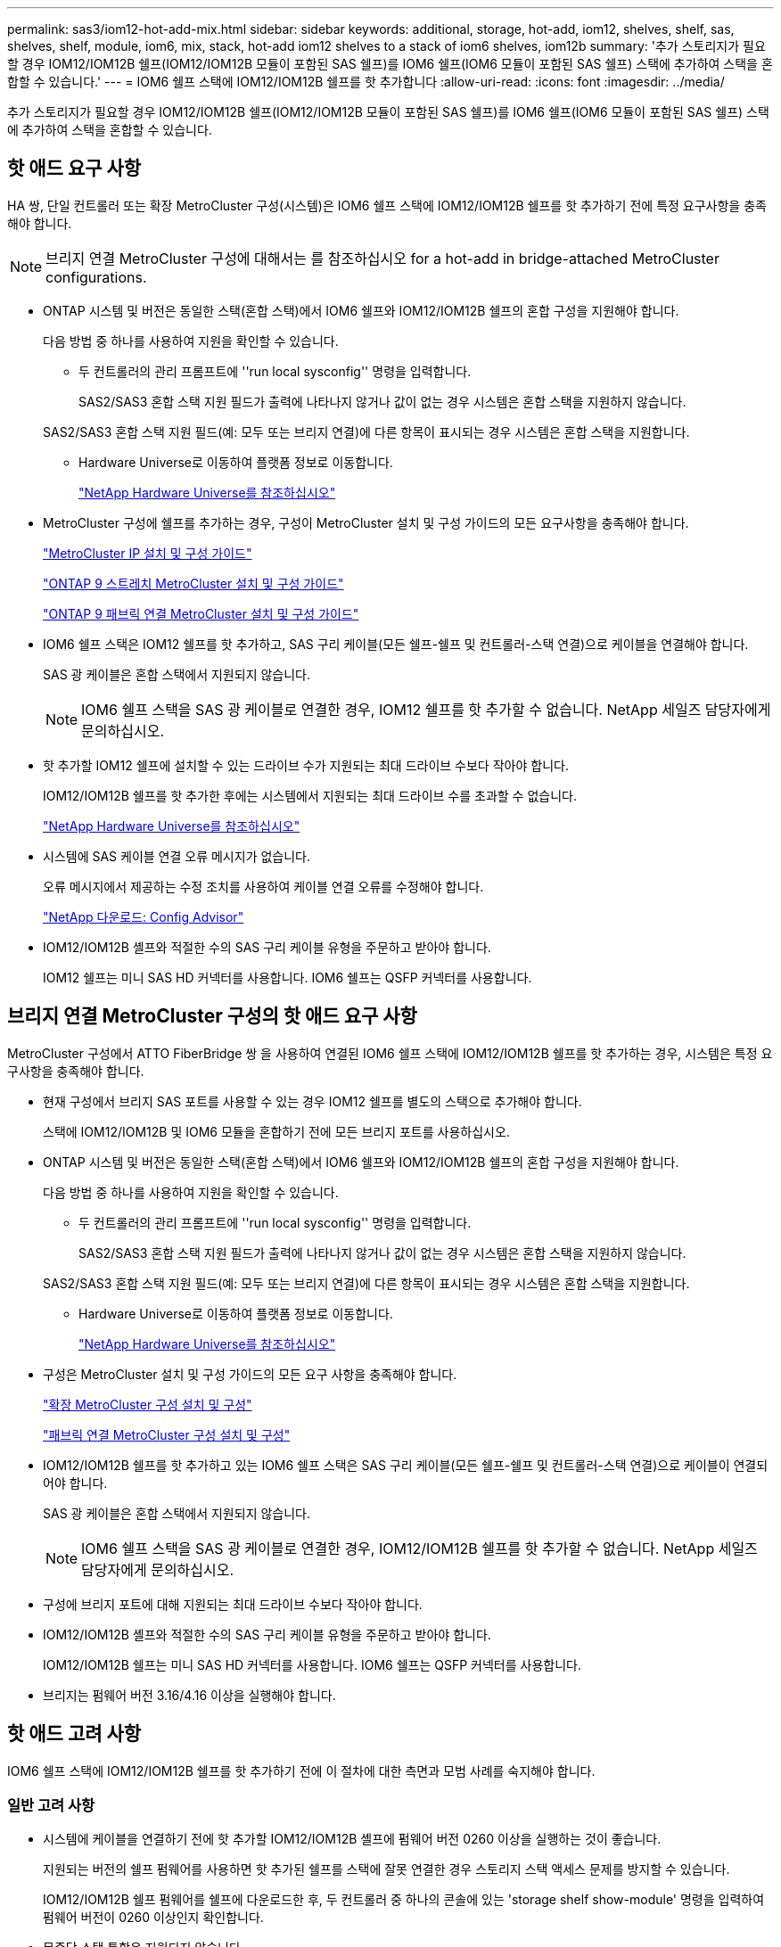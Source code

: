 ---
permalink: sas3/iom12-hot-add-mix.html 
sidebar: sidebar 
keywords: additional, storage, hot-add, iom12, shelves, shelf, sas, shelves, shelf, module, iom6, mix, stack, hot-add iom12 shelves to a stack of iom6 shelves, iom12b 
summary: '추가 스토리지가 필요할 경우 IOM12/IOM12B 쉘프(IOM12/IOM12B 모듈이 포함된 SAS 쉘프)를 IOM6 쉘프(IOM6 모듈이 포함된 SAS 쉘프) 스택에 추가하여 스택을 혼합할 수 있습니다.' 
---
= IOM6 쉘프 스택에 IOM12/IOM12B 쉘프를 핫 추가합니다
:allow-uri-read: 
:icons: font
:imagesdir: ../media/


[role="lead"]
추가 스토리지가 필요할 경우 IOM12/IOM12B 쉘프(IOM12/IOM12B 모듈이 포함된 SAS 쉘프)를 IOM6 쉘프(IOM6 모듈이 포함된 SAS 쉘프) 스택에 추가하여 스택을 혼합할 수 있습니다.



== 핫 애드 요구 사항

[role="lead"]
HA 쌍, 단일 컨트롤러 또는 확장 MetroCluster 구성(시스템)은 IOM6 쉘프 스택에 IOM12/IOM12B 쉘프를 핫 추가하기 전에 특정 요구사항을 충족해야 합니다.


NOTE: 브리지 연결 MetroCluster 구성에 대해서는 를 참조하십시오  for a hot-add in bridge-attached MetroCluster configurations.

* ONTAP 시스템 및 버전은 동일한 스택(혼합 스택)에서 IOM6 쉘프와 IOM12/IOM12B 쉘프의 혼합 구성을 지원해야 합니다.
+
다음 방법 중 하나를 사용하여 지원을 확인할 수 있습니다.

+
** 두 컨트롤러의 관리 프롬프트에 ''run local sysconfig'' 명령을 입력합니다.
+
SAS2/SAS3 혼합 스택 지원 필드가 출력에 나타나지 않거나 값이 없는 경우 시스템은 혼합 스택을 지원하지 않습니다.

+
SAS2/SAS3 혼합 스택 지원 필드(예: 모두 또는 브리지 연결)에 다른 항목이 표시되는 경우 시스템은 혼합 스택을 지원합니다.

** Hardware Universe로 이동하여 플랫폼 정보로 이동합니다.
+
https://hwu.netapp.com["NetApp Hardware Universe를 참조하십시오"]



* MetroCluster 구성에 쉘프를 추가하는 경우, 구성이 MetroCluster 설치 및 구성 가이드의 모든 요구사항을 충족해야 합니다.
+
http://docs.netapp.com/ontap-9/topic/com.netapp.doc.dot-mcc-inst-cnfg-ip/home.html["MetroCluster IP 설치 및 구성 가이드"]

+
http://docs.netapp.com/ontap-9/topic/com.netapp.doc.dot-mcc-inst-cnfg-stretch/home.html["ONTAP 9 스트레치 MetroCluster 설치 및 구성 가이드"]

+
http://docs.netapp.com/ontap-9/topic/com.netapp.doc.dot-mcc-inst-cnfg-fabric/home.html["ONTAP 9 패브릭 연결 MetroCluster 설치 및 구성 가이드"]

* IOM6 쉘프 스택은 IOM12 쉘프를 핫 추가하고, SAS 구리 케이블(모든 쉘프-쉘프 및 컨트롤러-스택 연결)으로 케이블을 연결해야 합니다.
+
SAS 광 케이블은 혼합 스택에서 지원되지 않습니다.

+

NOTE: IOM6 쉘프 스택을 SAS 광 케이블로 연결한 경우, IOM12 쉘프를 핫 추가할 수 없습니다. NetApp 세일즈 담당자에게 문의하십시오.

* 핫 추가할 IOM12 쉘프에 설치할 수 있는 드라이브 수가 지원되는 최대 드라이브 수보다 작아야 합니다.
+
IOM12/IOM12B 쉘프를 핫 추가한 후에는 시스템에서 지원되는 최대 드라이브 수를 초과할 수 없습니다.

+
https://hwu.netapp.com["NetApp Hardware Universe를 참조하십시오"]

* 시스템에 SAS 케이블 연결 오류 메시지가 없습니다.
+
오류 메시지에서 제공하는 수정 조치를 사용하여 케이블 연결 오류를 수정해야 합니다.

+
https://mysupport.netapp.com/site/tools/tool-eula/activeiq-configadvisor["NetApp 다운로드: Config Advisor"]

* IOM12/IOM12B 셸프와 적절한 수의 SAS 구리 케이블 유형을 주문하고 받아야 합니다.
+
IOM12 쉘프는 미니 SAS HD 커넥터를 사용합니다. IOM6 쉘프는 QSFP 커넥터를 사용합니다.





== 브리지 연결 MetroCluster 구성의 핫 애드 요구 사항

[role="lead"]
MetroCluster 구성에서 ATTO FiberBridge 쌍 을 사용하여 연결된 IOM6 쉘프 스택에 IOM12/IOM12B 쉘프를 핫 추가하는 경우, 시스템은 특정 요구사항을 충족해야 합니다.

* 현재 구성에서 브리지 SAS 포트를 사용할 수 있는 경우 IOM12 쉘프를 별도의 스택으로 추가해야 합니다.
+
스택에 IOM12/IOM12B 및 IOM6 모듈을 혼합하기 전에 모든 브리지 포트를 사용하십시오.

* ONTAP 시스템 및 버전은 동일한 스택(혼합 스택)에서 IOM6 쉘프와 IOM12/IOM12B 쉘프의 혼합 구성을 지원해야 합니다.
+
다음 방법 중 하나를 사용하여 지원을 확인할 수 있습니다.

+
** 두 컨트롤러의 관리 프롬프트에 ''run local sysconfig'' 명령을 입력합니다.
+
SAS2/SAS3 혼합 스택 지원 필드가 출력에 나타나지 않거나 값이 없는 경우 시스템은 혼합 스택을 지원하지 않습니다.

+
SAS2/SAS3 혼합 스택 지원 필드(예: 모두 또는 브리지 연결)에 다른 항목이 표시되는 경우 시스템은 혼합 스택을 지원합니다.

** Hardware Universe로 이동하여 플랫폼 정보로 이동합니다.
+
https://hwu.netapp.com["NetApp Hardware Universe를 참조하십시오"]



* 구성은 MetroCluster 설치 및 구성 가이드의 모든 요구 사항을 충족해야 합니다.
+
https://docs.netapp.com/us-en/ontap-metrocluster/install-stretch/index.html["확장 MetroCluster 구성 설치 및 구성"]

+
https://docs.netapp.com/us-en/ontap-metrocluster/install-fc/index.html["패브릭 연결 MetroCluster 구성 설치 및 구성"]

* IOM12/IOM12B 쉘프를 핫 추가하고 있는 IOM6 쉘프 스택은 SAS 구리 케이블(모든 쉘프-쉘프 및 컨트롤러-스택 연결)으로 케이블이 연결되어야 합니다.
+
SAS 광 케이블은 혼합 스택에서 지원되지 않습니다.

+

NOTE: IOM6 쉘프 스택을 SAS 광 케이블로 연결한 경우, IOM12/IOM12B 쉘프를 핫 추가할 수 없습니다. NetApp 세일즈 담당자에게 문의하십시오.

* 구성에 브리지 포트에 대해 지원되는 최대 드라이브 수보다 작아야 합니다.
* IOM12/IOM12B 셸프와 적절한 수의 SAS 구리 케이블 유형을 주문하고 받아야 합니다.
+
IOM12/IOM12B 쉘프는 미니 SAS HD 커넥터를 사용합니다. IOM6 쉘프는 QSFP 커넥터를 사용합니다.

* 브리지는 펌웨어 버전 3.16/4.16 이상을 실행해야 합니다.




== 핫 애드 고려 사항

[role="lead"]
IOM6 쉘프 스택에 IOM12/IOM12B 쉘프를 핫 추가하기 전에 이 절차에 대한 측면과 모범 사례를 숙지해야 합니다.



=== 일반 고려 사항

* 시스템에 케이블을 연결하기 전에 핫 추가할 IOM12/IOM12B 셸프에 펌웨어 버전 0260 이상을 실행하는 것이 좋습니다.
+
지원되는 버전의 쉘프 펌웨어를 사용하면 핫 추가된 쉘프를 스택에 잘못 연결한 경우 스토리지 스택 액세스 문제를 방지할 수 있습니다.

+
IOM12/IOM12B 쉘프 펌웨어를 쉘프에 다운로드한 후, 두 컨트롤러 중 하나의 콘솔에 있는 'storage shelf show-module' 명령을 입력하여 펌웨어 버전이 0260 이상인지 확인합니다.

* 무중단 스택 통합은 지원되지 않습니다.
+
이 절차를 사용하여 시스템 전원을 켜고 데이터를 제공하는 동안(I/O가 진행 중) 동일한 시스템의 다른 스택에서 핫 제거된 디스크 쉘프를 핫 추가할 수는 없습니다.

* 이 절차를 사용하여 해당 쉘프에서 핫 제거한 디스크 쉘프를 동일한 MetroCluster 시스템 내에서 핫 추가할 수 있습니다.
* IOM6 모듈이 포함된 쉘프 스택에 IOM12 모듈이 포함된 쉘프를 핫 애드할 경우, 전체 스택의 성능이 6Gbps에서 작동합니다(최저 공통 속도로 실행됨).
+
핫 애드 쉘프가 IOM3 또는 IOM6 모듈에서 IOM12 모듈로 업그레이드된 쉘프인 경우, 스택은 12Gbps에서 작동합니다. 그러나 쉘프 후면판 및 디스크 기능은 디스크 성능을 3Gbps 또는 6Gbps로 제한할 수 있습니다.

* 핫 추가 쉘프를 케이블로 연결한 후 ONTAP에서 쉘프를 인식합니다.
+
** 드라이브 소유권은 자동 드라이브 할당이 활성화된 경우 할당됩니다.
** 필요한 경우 쉘프(IOM) 펌웨어 및 드라이브 펌웨어를 자동으로 업데이트해야 합니다.
+

NOTE: 펌웨어 업데이트는 최대 30분 정도 걸릴 수 있습니다.







=== 모범 사례 고려 사항

* * 모범 사례: * 모범 사례는 쉘프를 핫 추가하기 전에 현재 버전의 쉘프(IOM) 펌웨어 및 드라이브 펌웨어를 시스템에 추가하는 것입니다.
+
https://mysupport.netapp.com/site/downloads/firmware/disk-shelf-firmware["NetApp 다운로드: 디스크 쉘프 펌웨어"]

+
https://mysupport.netapp.com/site/downloads/firmware/disk-drive-firmware["NetApp 다운로드: 디스크 드라이브 펌웨어"]




NOTE: 펌웨어를 쉘프와 해당 구성요소를 지원하지 않는 버전으로 되돌리지 마십시오.

* * 모범 사례:* 가장 좋은 방법은 쉘프를 핫 추가하기 전에 최신 버전의 디스크 검증 패키지(DQP)를 설치하는 것입니다.
+
현재 버전의 DQP를 설치하면 시스템이 새로 인증된 드라이브를 인식하고 사용할 수 있습니다. 이렇게 하면 드라이브가 인식되지 않으므로 최신 드라이브 정보가 없는 경우 및 드라이브 파티셔닝 예방에 대한 시스템 이벤트 메시지가 표시되지 않습니다. 또한 DQP는 최신 버전이 아닌 드라이브 펌웨어에 대해서도 알려줍니다.

+
https://mysupport.netapp.com/site/downloads/firmware/disk-drive-firmware/download/DISKQUAL/ALL/qual_devices.zip["NetApp 다운로드: 디스크 검증 패키지"^]

* * 모범 사례: * 가장 좋은 방법은 쉘프를 핫 추가하기 전과 후에 Active IQ Config Advisor를 실행하는 것입니다.
+
쉘프를 핫 추가하기 전에 Active IQ Config Advisor을 실행하면 기존 SAS 연결의 스냅샷을 제공하고, 쉘프(IOM) 펌웨어 버전을 확인하고, 시스템에서 이미 사용 중인 쉘프 ID를 확인할 수 있습니다. 쉘프를 핫 추가한 후 Active IQ Config Advisor를 실행하면 쉘프가 올바로 연결되었는지, 쉘프 ID가 시스템 내에서 고유한지 확인할 수 있습니다.

+
https://mysupport.netapp.com/site/tools/tool-eula/activeiq-configadvisor["NetApp 다운로드: Config Advisor"]

* * 모범 사례: * 가장 좋은 방법은 시스템에서 대역 내 ACP(IBACP)를 실행하는 것입니다.
+
** IBAP가 실행 중인 시스템의 경우, 핫 애드 IOM12 셸프에서 IBACP가 자동으로 활성화됩니다.
** 아웃오브밴드 ACP가 활성화된 시스템의 경우 IOM12 쉘프에서 ACP 기능을 사용할 수 없습니다.
+
IBACP로 마이그레이션하고 대역외 ACP 케이블 연결을 제거해야 합니다.

** 시스템에서 IBACP를 실행하지 않고 시스템이 IBACP의 요구 사항을 충족하는 경우, IOM12 쉘프를 핫 추가하기 전에 시스템을 IBACP로 마이그레이션할 수 있습니다.
+
https://kb.netapp.com/Advice_and_Troubleshooting/Data_Storage_Systems/FAS_Systems/In-Band_ACP_Setup_and_Support["IBACP로 마이그레이션하기 위한 지침"]

+

NOTE: 마이그레이션 지침은 IBACP에 대한 시스템 요구 사항을 제공합니다.







== 핫 애드인에 대해 드라이브 소유권을 수동으로 할당할 준비를 합니다

[role="lead"]
핫 추가할 IOM12 쉘프에 드라이브 소유권을 수동으로 할당하는 경우 자동 드라이브 할당을 사용하도록 설정한 경우 이를 비활성화해야 합니다.

시스템 요구 사항을 충족해야 합니다.

 for a hot-add

 for a hot-add in bridge-attached MetroCluster configurations

HA 쌍이 있는 경우, 쉘프에 있는 드라이브가 두 컨트롤러 모듈이 모두 소유하는 경우 드라이브 소유권을 수동으로 할당해야 합니다.

.단계
. 자동 드라이브 할당이 설정되었는지 'Storage disk option show'를 확인합니다
+
HA 쌍이 있는 경우 두 컨트롤러 모듈 중 하나에서 명령을 입력할 수 있습니다.

+
자동 드라이브 할당이 활성화된 경우 각 컨트롤러 모듈에 대해 "자동 할당" 열에 출력이 "켜짐"으로 표시됩니다.

. 자동 드라이브 할당이 설정된 경우 'storage disk option modify -node_node_name_-autostassign off'를 비활성화합니다
+
HA 쌍 또는 2노드 MetroCluster 구성이 있는 경우 두 컨트롤러 모듈 모두에서 자동 드라이브 할당을 비활성화해야 합니다.





== 핫 애드용 쉘프를 설치합니다

[role="lead"]
핫 추가할 각 쉘프에 쉘프를 설치하고, 전원 코드를 연결하고, 쉘프의 전원을 켠 다음, 쉘프 ID를 설정합니다.

. 키트와 함께 제공된 설치 안내물을 사용하여 디스크 쉘프와 함께 제공된 랙 마운트 키트(2-포스트 또는 4-포스트 랙 설치용)를 설치합니다.
+
[NOTE]
====
여러 디스크 쉘프를 설치하는 경우, 최적의 안정성을 위해 하단에서 랙 상단까지 설치해야 합니다.

====
+
[CAUTION]
====
디스크 쉘프를 Telco 유형 랙에 플랜지 설치하지 마십시오. 디스크 쉘프의 무게는 자체 중량 때문에 랙에서 붕괴될 수 있습니다.

====
. 키트와 함께 제공된 설치 안내물을 사용하여 디스크 쉘프를 지원 브래킷 및 랙에 설치하고 고정합니다.
+
디스크 쉘프를 쉽고 빠르게 조작하려면 전원 공급 장치 및 I/O 모듈(IOM)을 제거하십시오.

+
DS460C 디스크 쉘프의 경우, 드라이브는 별도로 패키징되어 쉘프를 가볍게 만들지만 빈 DS460C 쉘프의 무게는 약 60kg(132lb)이므로 쉘프를 이동할 때는 다음과 같이 주의해야 합니다.

+

CAUTION: 기계화된 리프트를 사용하거나 리프트 핸들을 사용하여 빈 DS460C 쉘프를 안전하게 이동하는 4명을 사용하는 것이 좋습니다.

+
DS460C 배송에는 4개의 착탈식 리프트 핸들(각 측면에 2개)이 포함되어 있습니다. 리프트 핸들을 사용하려면 손잡이 탭을 선반 측면에 있는 슬롯에 삽입하고 딸깍 소리가 날 때까지 위로 밀어 올려서 설치합니다. 그런 다음 디스크 쉘프를 레일 위로 밀어 넣을 때 엄지 래치를 사용하여 한 번에 하나의 핸들 세트를 분리합니다. 다음 그림에서는 리프트 핸들을 부착하는 방법을 보여 줍니다.

+
image::../media/drw_ds460c_handles.gif[drw ds460c 핸들]

. 디스크 쉘프를 랙에 설치하기 전에 분리한 전원 공급 장치 및 IOM을 모두 다시 설치합니다.
. DS460C 디스크 쉘프를 설치하는 경우 드라이브 드로어에 드라이브를 설치하고, 그렇지 않으면 다음 단계로 이동합니다.
+
[NOTE]
====
정전기 방전을 방지하려면 항상 보관 인클로저 섀시의 도색되지 않은 표면에 접지된 ESD 손목 접지대를 착용하십시오.

손목 스트랩을 사용할 수 없는 경우 디스크 드라이브를 다루기 전에 스토리지 인클로저 섀시의 색칠되지 않은 표면을 만지십시오.

====
+
부분적으로 채워진 쉘프를 구입한 경우, 즉 쉘프에 지원하는 드라이브 수가 60개 미만인 경우 각 드로어에 다음을 따라 드라이브를 설치합니다.

+
** 처음 4개의 드라이브를 전면 슬롯(0, 3, 6, 9)에 설치합니다.
+

NOTE: * 장비 오작동 위험: * 공기 흐름이 원활하도록 하고 과열을 방지하려면 항상 처음 4개의 드라이브를 전면 슬롯(0, 3, 6, 9)에 설치하십시오.

** 나머지 드라이브의 경우 각 드로어에 균등하게 분배합니다.




다음 그림에서는 쉘프 내의 각 드라이브 드로어에서 드라이브 번호가 0에서 11로 지정되는 방식을 보여 줍니다.

image::../media/dwg_trafford_drawer_with_hdds_callouts.gif[HDD 속성 표시기가 있는 DWG Trafford 서랍]

. 선반의 상단 서랍을 엽니다.
. ESD 가방에서 드라이브를 꺼냅니다.
. 드라이브의 캠 핸들을 수직으로 올립니다.
. 드라이브 캐리어의 양쪽에 있는 두 개의 돌출된 단추를 드라이브 드로어의 드라이브 채널에서 일치하는 틈에 맞춥니다.
+
image::../media/28_dwg_e2860_de460c_drive_cru.gif[28 DWG e2860 de460c 드라이브 CRU]

+
[cols="10,90"]
|===


| image:../media/legend_icon_01.png[""] | 드라이브 캐리어 오른쪽에 있는 위로 단추 
|===
. 드라이브를 수직으로 내린 다음 드라이브가 주황색 분리 래치 아래에 고정될 때까지 캠 핸들을 아래로 돌립니다.
. 드로어의 각 드라이브에 대해 이전 하위 단계를 반복합니다.
+
각 드로어의 슬롯 0, 3, 6, 9에 드라이브가 포함되어 있는지 확인해야 합니다.

. 드라이브 드로어를 조심스럽게 케이스에 다시 밀어 넣습니다.
+
|===


 a| 
image:../media/2860_dwg_e2860_de460c_gentle_close.gif[""]



 a| 

CAUTION: * 데이터 액세스 손실 가능성: * 서랍을 닫지 마십시오. 드로어가 흔들리거나 스토리지 어레이가 손상되지 않도록 드로어를 천천히 밀어 넣습니다.

|===
. 양쪽 레버를 중앙으로 밀어 드라이브 드로어를 닫습니다.
. 디스크 쉘프의 각 드로어에 대해 이 단계를 반복합니다.
. 전면 베젤을 부착합니다.
+
.. 디스크 쉘프를 여러 개 추가하는 경우, 설치하려는 각 디스크 쉘프에 대해 이전 단계를 반복합니다.
.. 각 디스크 쉘프의 전원 공급 장치를 연결합니다.


. 전원 코드를 먼저 디스크 선반에 연결한 다음 전원 코드 고정쇠로 전원 코드를 제자리에 고정하고 복원력을 위해 전원 코드를 다른 전원에 연결합니다.
. 각 디스크 쉘프의 전원 공급 장치를 켜고 디스크 드라이브가 회전할 때까지 기다립니다.
+
.. HA 쌍 또는 단일 컨트롤러 구성 내에서 고유한 ID에 핫 추가할 각 쉘프의 쉘프 ID를 설정합니다.
+
유효한 쉘프 ID는 00부터 99까지입니다. IOM6 쉘프가 더 낮은 번호(1-9)를 사용하고 IOM12 쉘프가 더 높은 번호(10 이상)를 사용하도록 쉘프 ID를 설정하는 것이 좋습니다.

+
온보드 스토리지가 있는 플랫폼 모델을 사용하는 경우 쉘프 ID는 내부 쉘프와 외부 연결 쉘프 전체에서 고유해야 합니다. 내부 쉘프를 0으로 설정하는 것이 좋습니다. MetroCluster IP 구성에서는 외부 쉘프 이름만 적용되므로 쉘프 이름은 고유하지 않아도 됩니다.



. 필요한 경우 Active IQ Config Advisor를 실행하여 이미 사용 중인 쉘프 ID를 확인하십시오.
+
https://mysupport.netapp.com/site/tools/tool-eula/activeiq-configadvisor["NetApp 다운로드: Config Advisor"]

+
또한 'storage shelf show-fields shelf-id' 명령을 실행하여 시스템에 이미 사용 중인(있는 경우 중복) 쉘프 ID 목록을 볼 수 있습니다.

. 왼쪽 끝 캡 뒤의 쉘프 ID 버튼에 액세스합니다.
. 디지털 디스플레이에서 첫 번째 숫자가 깜박일 때까지 주황색 버튼을 길게 눌러 쉘프 ID의 첫 번째 번호를 변경합니다. 이 작업은 최대 3초가 걸릴 수 있습니다.
. 버튼을 눌러 원하는 번호에 도달할 때까지 번호를 계속 진행합니다.
. 두 번째 숫자에 대해 c 및 d 하위 단계를 반복합니다.
. 두 번째 숫자의 깜박임이 멈출 때까지 버튼을 길게 눌러 프로그래밍 모드를 종료합니다. 이 작업은 최대 3초가 걸릴 수 있습니다.
. 쉘프 전원을 껐다가 다시 켜 쉘프 ID가 적용되도록 합니다.
+
두 전원 스위치를 모두 끄고 10초 정도 기다린 다음 전원을 다시 켜서 전원을 껐다 켜야 합니다.

. 핫 추가할 각 쉘프에 대해 b-g 하위 단계를 반복합니다.




== 핫 애드 위한 케이블 선반

[role="lead"]
IOM12/IOM12B 쉘프를 IOM6 쉘프 스택에 연결하는 방법은 IOM12 쉘프가 첫 IOM12/IOM12B 쉘프인지, 즉 스택에 다른 IOM12 쉘프가 있는지 여부에 따라 다릅니다. 또는 기존 혼합 스택에 대한 추가 IOM12/IOM12B 셸프인지 여부입니다. 즉, 스택에 IOM12/IOM12B 쉘프가 이미 존재합니다. 또한 다중 경로 HA, 다중 경로, 단일 경로 HA 또는 단일 경로 연결이 있는지 여부에 따라 달라집니다.

.시작하기 전에
* 시스템 요구 사항을 충족해야 합니다.
+
 for a hot-add

* 필요한 경우 준비 절차를 완료해야 합니다.
+
 to manually assign drive ownership for a hot-add

* 쉘프를 설치하고 전원을 켠 다음 쉘프 ID를 설정해야 합니다.
+
 shelves for a hot-add



.이 작업에 대해
* 스택 내에서 단일 속도 전환을 유지하기 위해 항상 스택의 마지막 논리적 쉘프에 IOM12/IOM12B 쉘프를 핫 추가합니다.
+
스택의 마지막 논리적 쉘프에 IOM12/IOM12B 쉘프를 핫 추가하면 IOM6 쉘프가 그룹화되어 계속 표시되며, IOM12/IOM12B 쉘프는 함께 그룹화되어 두 쉘프 그룹 간에 단일 속도의 전환이 가능합니다.

+
예를 들면 다음과 같습니다.

+
** HA 2노드의 경우 2개의 IOM6 쉘프와 2개의 IOM12/IOM12B 쉘프가 포함된 스택 내에서 단일 속도의 전환이 다음과 같이 표현됩니다.
+
 Controller <-> IOM6 <-> IOM6 <---> IOM12IOM12B <-> IOM12/IOM12B <-> Controller
** 온보드 IOM12E 스토리지가 있는 HA 쌍에서는 2개의 IOM12 쉘프와 2개의 IOM6 쉘프가 포함된 스택 내에서 단일 속도 전환이 다음과 같이 표현됩니다.
+
 IOM12E 0b <-> IOM12/IOM12B <-> IOM12/IOM12B <---> IOM6 <-> IOM6 <-> IOM12E 0a
+
온보드 스토리지 포트 0b는 내부 스토리지(확장기)의 포트이며 핫Added IOM12/IOM12B 쉘프(스택의 마지막 쉘프)에 연결되므로 IOM12/IOM12B 쉘프 그룹은 함께 유지되고 단일 전환은 스택 및 온보드 IOM12E 스토리지를 통해 유지됩니다.



* 혼합 스택에서는 단일 속도 전환만 지원됩니다. 추가 속도 전환은 사용할 수 없습니다. 예를 들어, 스택 내에 다음과 같이 두 가지 속도의 전환이 있을 수 없습니다.
+
 Controller <-> IOM6 <-> IOM6 <---> IOM12/IOM12B <-> IOM12/IOM12B <---> IOM6 <-> Controller
* 혼합 스택에 IOM6 쉘프를 핫 추가할 수 있습니다. 하지만 스택에서 단일 속도 전환을 유지하려면 IOM6 쉘프(기존 IOM6 쉘프 그룹)를 사용하여 스택의 측면에 핫 추가해야 합니다.
* IOM A 경로의 SAS 포트를 먼저 연결하여 IOM12/IOM12B 쉘프에 케이블을 연결한 다음, 스택 연결에 해당하는 IOM B 경로에 대해 케이블 연결 단계를 반복합니다.
+

NOTE: MetroCluster 구성에서는 IOM B 경로를 사용할 수 없습니다.

* 초기 IOM12/IOM12B 쉘프(논리적 마지막 IOM6 쉘프에 연결하는 쉘프)는 항상 IOM6 쉘프 원 포트(사각 포트가 아님)에 연결됩니다.
* SAS 케이블 커넥터는 SAS 포트에 올바르게 꽂으면 딸깍 소리가 나면서 제자리에 고정됩니다.
+
쉘프의 경우 당김 탭을 아래로 향하게 하여(커넥터 아래쪽에 있음) SAS 케이블 커넥터를 삽입합니다. 컨트롤러의 경우 SAS 포트 방향은 플랫폼 모델에 따라 다를 수 있으므로 SAS 케이블 커넥터의 올바른 방향은 서로 다릅니다.

* FC-to-SAS 브리지를 사용하지 않는 구성에서 IOM12/IOM12B 쉘프를 IOM6 쉘프 스택에 연결하는 방법은 다음 그림을 참조하십시오.
+
이 그림은 다중 경로 HA 연결을 지원하는 스택에만 해당되며, 다중 경로, 단일 경로 HA, 단일 경로 연결 및 확장 MetroCluster 구성을 지원하는 스택에 케이블 연결 개념을 적용할 수 있습니다.

+
image::../media/drw_sas2_sas3_mixed_stack.png[drw SAS2 sas3 혼합 스택]

* 다음 그림은 브리지 연결 MetroCluster 구성에서 IOM6 쉘프 스택에 IOM12/IOM12B 쉘프를 연결하는 방법을 보여 줍니다. image:../media/hot_adding_iom12_shelves_to_iom6_stack_in_bridge_attached_config.png[""]


.단계
. 스택에서 논리적 마지막 쉘프를 물리적으로 식별합니다.
+
플랫폼 모델 및 스택 연결(다중 경로 HA, 다중 경로, 단일 경로 HA 또는 단일 경로)에 따라, 컨트롤러의 SAS 포트 B 및 D에서 컨트롤러-스택 연결 쉘프가 마지막 셸프로, 컨트롤러-스택 연결은 컨트롤러 SAS 포트 A 및 C를 통해 스택의 논리 상단과 연결되기 때문에 컨트롤러에 연결되지 않은 쉘프입니다.

. IOM6 스택에 IOM12/IOM12B 쉘프가 추가되었습니다. 즉, IOM6 쉘프에 다른 IOM12/IOM12B 쉘프가 존재하지 않는 IOM12/IOM12B 쉘프를 추가하려면 해당 하위 단계를 완료하십시오.
+

NOTE: 케이블을 분리한 후 다시 연결하고 다른 케이블을 교체할 때는 70초 이상 기다려야 합니다.

+
그렇지 않으면 3단계로 이동합니다.

+
[cols="2*"]
|===
| IOM6 스택 연결 기능이 다음과 같은 경우에 사용 가능합니다. | 그러면... 


 a| 
다중 경로 HA 또는 다중 경로 또는 컨트롤러를 마지막 논리적 쉘프에 연결하는 단일 경로 HA(스트레치 MetroCluster 구성 포함)
 a| 
.. 마지막 IOM6 쉘프 IOM A 원 포트에서 컨트롤러 또는 브리지로 컨트롤러-스택 케이블을 분리합니다.
+
컨트롤러 포트를 기록해 둡니다.

+
케이블을 한쪽에 둡니다. 더 이상 필요하지 않습니다.

+
그렇지 않으면 하위 단계 e로 이동합니다

.. 마지막 IOM6 쉘프 IOM A 원 포트(하위 단계 A에서 새 IOM12/IOM12B 쉘프 IOM A 포트 1)에 쉘프-쉘프 연결을 케이블로 연결합니다.
+
SAS 구리 QSFP-미니-SAS HD 케이블을 사용합니다.

.. 다른 IOM12/IOM12B 쉘프를 핫 추가할 경우, 방금 연결한 쉘프의 IOM12/IOM12B 쉘프 IOM A 포트 3 및 다음 IOM12/IOM12B 쉘프 IOM A 포트 1 간에 쉘프-쉘프 연결을 케이블로 연결합니다.
+
SAS 구리 미니 SAS HD-미니 SAS HD 케이블을 사용합니다.

+
그렇지 않으면 다음 하위 단계로 이동합니다.

.. 컨트롤러 또는 브리지(하위 단계 A)의 동일한 포트를 최신 IOM12 쉘프 IOM A 포트 3에 케이블로 다시 연결하여 컨트롤러-스택 연결을 설정합니다.
+
컨트롤러의 포트 유형에 적합한 SAS 구리 QSFP-미니 SAS HD 케이블 또는 미니 SAS HD-미니 SAS HD 케이블을 사용하십시오.

.. IOM B에 대해 단계 A에서 d까지 반복합니다
+
그렇지 않으면 4단계로 이동합니다.





 a| 
MetroCluster 구성에서 브리지 연결
 a| 
.. 마지막 IOM6 쉘프 IOM A 순환 포트에서 브리지로 하단 브리지-스택 케이블을 분리합니다.
+
브리지 포트를 기록해 둡니다.

+
케이블을 한쪽에 둡니다. 더 이상 필요하지 않습니다.

+
그렇지 않으면 하위 단계 e로 이동합니다

.. 마지막 IOM6 쉘프 IOM A의 쉘프 연결을 하위 단계 A에서 새로운 IOM12 쉘프 IOM A 포트 1로 케이블로 연결합니다.
+
SAS 구리 QSFP-미니-SAS HD 케이블을 사용합니다.

.. 다른 IOM12/IOM12B 쉘프를 핫 추가할 경우, 방금 연결한 쉘프의 IOM12/IOM12B 쉘프 IOM A 포트 3 및 다음 IOM12/IOM12B 쉘프 IOM A 포트 1 간에 쉘프-쉘프 연결을 케이블로 연결합니다.
+
SAS 구리 미니 SAS HD-미니 SAS HD 케이블을 사용합니다.

+
그렇지 않으면 다음 하위 단계로 이동합니다.

.. 하위 단계 b와 c를 반복하여 IOM B에 대한 쉘프-쉘프 연결을 연결합니다
.. 브리지의 동일한 포트(하위 단계 A)를 최신 IOM12 쉘프 IOM A 포트 3에 케이블로 연결하여 하단 스택과의 연결을 다시 설정합니다.
+
컨트롤러의 포트 유형에 적합한 SAS 구리 QSFP-미니 SAS HD 케이블 또는 미니 SAS HD-미니 SAS HD 케이블을 사용하십시오.

.. 4단계로 이동합니다.




 a| 
컨트롤러가 마지막 논리적 쉘프에 연결되지 않은 단일 경로 HA 또는 단일 경로
 a| 
.. 마지막 IOM6 쉘프 IOM A 원형 포트와 새로운 IOM12/IOM12B 쉘프 IOM A 포트 1 사이의 쉘프-쉘프 연결을 케이블로 연결합니다.
+
SAS 구리 QSFP-미니-SAS HD 케이블을 사용합니다.

.. IOM B에 대해 위의 하위 단계를 반복합니다
.. 다른 IOM12/IOM12B 쉘프를 핫 추가하는 경우, a 및 b 하위 단계를 반복합니다
+
그렇지 않으면 4단계로 이동합니다.



|===
. IOM12/IOM12B 셸프가 추가 IOM12/IOM12B 셸프로 기존 혼합 스택에 있는 경우(즉, 스택에 하나 이상의 IOM12/IOM12B 쉘프가 이미 존재하는 경우) 해당 하위 단계를 완료합니다.
+

NOTE: 케이블을 분리한 후 다시 연결하는 데 70초 이상 기다려야 하며, 케이블을 더 오래 교체할 경우

+
[cols="2*"]
|===
| 혼합 스택 연결이 다음과 같은 경우 | 그러면... 


 a| 
다중 경로 HA 또는 다중 경로 또는 컨트롤러를 마지막으로 논리적 쉘프에 연결하거나 MetroCluster 구성에서 브리지 연결 연결을 지원하는 단일 경로 HA입니다
 a| 
.. 컨트롤러-스택 케이블을 마지막 IOM12/IOM12B 쉘프 IOM A 포트 3에서 마지막 새 IOM12/IOM12B 쉘프의 동일한 포트로 이동합니다.
.. IOM12/IOM12B 쉘프 1개를 핫 추가하는 경우, 이전의 마지막 IOM12/IOM12B 쉘프 IOM A 포트 3 간의 쉘프 연결을 마지막 새 IOM12/IOM12B 쉘프 IOM A 포트 1에 케이블로 연결합니다.
+
SAS 구리 미니 SAS HD-미니 SAS HD 케이블을 사용합니다.

+
그렇지 않으면 다음 하위 단계로 이동합니다.

.. 둘 이상의 IOM12/IOM12B 쉘프를 핫 추가하는 경우, 이전의 마지막 IOM12/IOM12B 쉘프 IOM A 포트 3과 다음 IOM12B 쉘프 IOM A 포트 1 간에 쉘프-쉘프 연결을 케이블로 연결한 다음, 추가 IOM12/IOM12B 쉘프에 대해 이 과정을 반복합니다.
+
SAS 구리 미니 SAS HD-미니 SAS HD 케이블을 추가로 사용합니다.

+
그렇지 않으면 다음 하위 단계로 이동합니다.

.. IOM B에 대해 단계 A에서 c를 반복합니다
+
그렇지 않으면 4단계로 이동합니다.





 a| 
MetroCluster 구성에서 브리지 연결
 a| 
.. 이전의 마지막 IOM12/IOM12B 쉘프에서 하단 브리지-스택 케이블을 최신 IOM12/IOM12B 쉘프의 동일한 포트로 이동합니다.
.. 이전의 마지막 IOM12/IOM12B 쉘프 IOM A 포트 3과 다음 IOM12/IOM12B 쉘프 IOM A 포트 1 사이에 쉘프-쉘프 연결을 케이블로 연결한 다음, 추가 IOM12/IOM12B 쉘프에 대해 이 과정을 반복합니다.
+
SAS 구리 미니 SAS HD-미니 SAS HD 케이블을 사용합니다.

.. 이전의 마지막 IOM12/IOM12B 쉘프 IOM B 포트 3과 다음 IOM12/IOM12B 쉘프 IOM B 포트 1 사이에 쉘프-쉘프 연결을 케이블로 연결한 다음, 추가 IOM12/IOM12B 쉘프에 대해 이 과정을 반복합니다.
.. 4단계로 이동합니다.




 a| 
컨트롤러가 마지막 논리적 쉘프에 연결되지 않은 단일 경로 HA 또는 단일 경로
 a| 
.. 마지막 IOM12/IOM12B 쉘프 IOM A 포트 3과 마지막 새 IOM12/IOM12B 쉘프 IOM A 포트 1 사이의 쉘프-쉘프 연결을 케이블로 연결합니다.
+
SAS 구리 미니 SAS HD-미니 SAS HD 케이블을 사용합니다.

.. IOM B에 대해 위의 하위 단계를 반복합니다
.. 다른 IOM12/IOM12B 쉘프를 핫 추가하는 경우, a 및 b 하위 단계를 반복합니다
+
그렇지 않으면 4단계로 이동합니다.



|===
. SAS 연결이 올바르게 연결되었는지 확인합니다.
+
케이블 연결 오류가 발생하면 제공된 수정 조치를 따르십시오.

+
https://mysupport.netapp.com/site/tools/tool-eula/activeiq-configadvisor["NetApp 다운로드: Config Advisor"]

. 이 절차를 준비하는 과정에서 자동 드라이브 할당을 사용하지 않도록 설정한 경우 드라이브 소유권을 수동으로 할당하고 필요한 경우 자동 드라이브 할당을 다시 활성화해야 합니다.
+
그렇지 않으면 이 절차를 수행합니다.

+
 the hot-add

+

NOTE: 모든 MetroCluster 구성에는 수동 드라이브 할당이 필요합니다.





== 핫 애드 완료

[role="lead"]
IOM6 쉘프 스택에 IOM12/IOM12B 쉘프를 핫 추가하기 위한 준비 과정에서 자동 드라이브 할당을 사용하지 않도록 설정한 경우, 드라이브 소유권을 수동으로 할당하고 필요한 경우 자동 드라이브 할당을 다시 활성화해야 합니다.

시스템에 대한 지침에 따라 이미 쉘프의 케이블을 연결해야 합니다.

 shelves for a hot-add

.단계
. 소유되지 않은 모든 드라이브:'스토리지 디스크 표시 - 컨테이너 유형 지정안함'을 표시합니다
+
HA 쌍이 있는 경우 두 컨트롤러 모듈 중 하나에서 명령을 입력할 수 있습니다.

. 각 드라이브를 'storage disk assign-disk_name_-owner_owner_name_'으로 할당합니다
+
HA 쌍이 있는 경우 두 컨트롤러 모듈 중 하나에서 명령을 입력할 수 있습니다.

+
와일드 카드 문자를 사용하여 한 번에 두 개 이상의 드라이브를 할당할 수 있습니다.

. 필요한 경우 자동 드라이브 할당을 다시 활성화합니다. 'storage disk option modify -node_node_name_-autostassign on'
+
HA 쌍이 있는 경우 두 컨트롤러 모듈 모두에서 자동 드라이브 할당을 다시 활성화해야 합니다.


